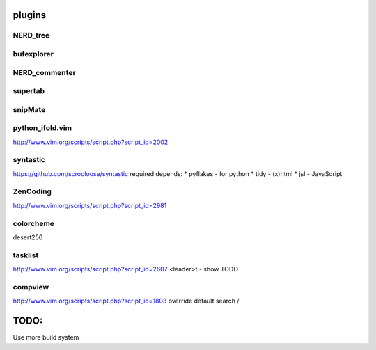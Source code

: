plugins
=======

NERD_tree
---------

bufexplorer
-----------

NERD_commenter
--------------

supertab
--------

snipMate
--------

python_ifold.vim
---------------
http://www.vim.org/scripts/script.php?script_id=2002

syntastic
---------
https://github.com/scrooloose/syntastic
required depends:
* pyflakes - for python 
* tidy - (x)html
* jsl - JavaScript

ZenCoding
---------
http://www.vim.org/scripts/script.php?script_id=2981

colorcheme
----------
desert256

tasklist
--------
http://www.vim.org/scripts/script.php?script_id=2607
<leader>t - show TODO

compview
--------
http://www.vim.org/scripts/script.php?script_id=1803
override default search /


TODO:
=====
Use more build system
